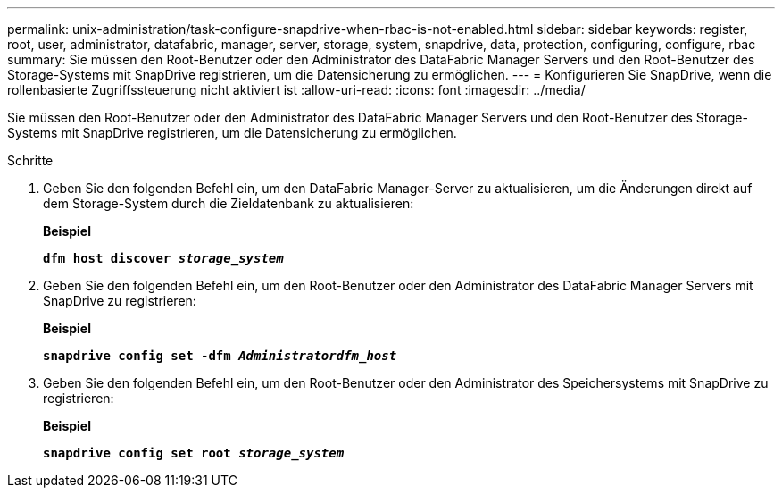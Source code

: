---
permalink: unix-administration/task-configure-snapdrive-when-rbac-is-not-enabled.html 
sidebar: sidebar 
keywords: register, root, user, administrator, datafabric, manager, server, storage, system, snapdrive, data, protection, configuring, configure, rbac 
summary: Sie müssen den Root-Benutzer oder den Administrator des DataFabric Manager Servers und den Root-Benutzer des Storage-Systems mit SnapDrive registrieren, um die Datensicherung zu ermöglichen. 
---
= Konfigurieren Sie SnapDrive, wenn die rollenbasierte Zugriffssteuerung nicht aktiviert ist
:allow-uri-read: 
:icons: font
:imagesdir: ../media/


[role="lead"]
Sie müssen den Root-Benutzer oder den Administrator des DataFabric Manager Servers und den Root-Benutzer des Storage-Systems mit SnapDrive registrieren, um die Datensicherung zu ermöglichen.

.Schritte
. Geben Sie den folgenden Befehl ein, um den DataFabric Manager-Server zu aktualisieren, um die Änderungen direkt auf dem Storage-System durch die Zieldatenbank zu aktualisieren:
+
*Beispiel*

+
`*dfm host discover _storage_system_*`

. Geben Sie den folgenden Befehl ein, um den Root-Benutzer oder den Administrator des DataFabric Manager Servers mit SnapDrive zu registrieren:
+
*Beispiel*

+
`*snapdrive config set -dfm _Administratordfm_host_*`

. Geben Sie den folgenden Befehl ein, um den Root-Benutzer oder den Administrator des Speichersystems mit SnapDrive zu registrieren:
+
*Beispiel*

+
`*snapdrive config set root _storage_system_*`


